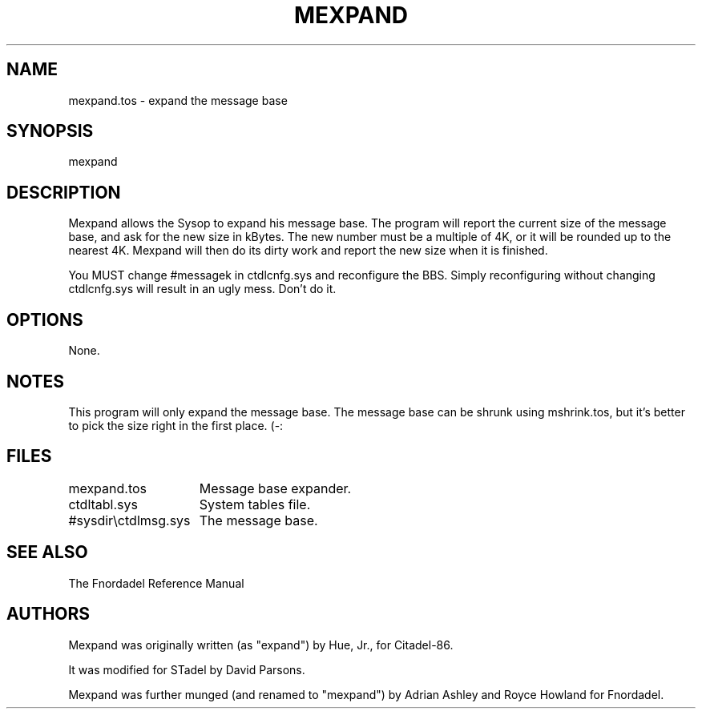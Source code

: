 .TH MEXPAND 1 foo bar "FNORDADEL BBS SOFTWARE"
.SH NAME
mexpand.tos - expand the message base
.SH SYNOPSIS
mexpand
.SH DESCRIPTION
Mexpand allows the Sysop to expand his message base.  The program
will report the current size of the message base, and ask for the
new size in kBytes.  The new number must be a multiple of 4K, or
it will be rounded up to the nearest 4K.  Mexpand will then do its
dirty work and report the new size when it is finished.
.PP
You MUST change #messagek in ctdlcnfg.sys and reconfigure the BBS.
Simply reconfiguring without changing ctdlcnfg.sys will result in an
ugly mess.  Don't do it.
.SH OPTIONS
None.
.SH NOTES
This program will only expand the message base.  The message base
can be shrunk using mshrink.tos, but it's better to pick the size
right in the first place. (-:
.SH FILES
.DT
.ta \w'#sysdir\\ctdlmsg.sys\ \ \ 'u
.br
mexpand.tos	Message base expander.
.br
ctdltabl.sys	System tables file.
.br
#sysdir\\ctdlmsg.sys	The message base.
.br
.SH SEE ALSO
The Fnordadel Reference Manual
.SH AUTHORS
Mexpand was originally written (as "expand") by Hue, Jr., for
Citadel-86.
.PP
It was modified for STadel by David Parsons.
.PP
Mexpand was further munged (and renamed to "mexpand") by Adrian
Ashley and Royce Howland for Fnordadel.
